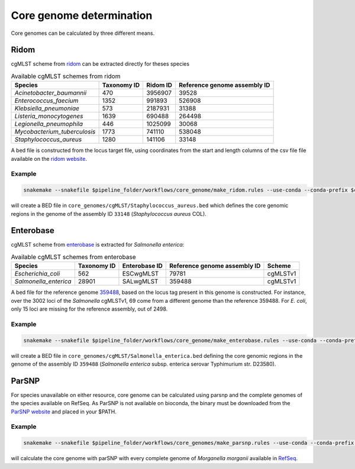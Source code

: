 .. _core_genome:

=========================
Core genome determination
=========================

Core genomes can be calculated by three different means.


-----
Ridom
-----

cgMLST scheme from `ridom <http://www.cgmlst.org/ncs>`_ can be extracted directly for theses species
  
.. csv-table:: Available cgMLST schemes from ridom
   :header: "Species", "Taxonomy ID", "Ridom ID", "Reference genome assembly ID"

   "*Acinetobacter_baumannii*","470","3956907","39528"
   "*Enterococcus_faecium*","1352","991893","526908"
   "*Klebsiella_pneumoniae*","573","2187931","31388"
   "*Listeria_monocytogenes*","1639","690488","264498"
   "*Legionella_pneumophila*","446","1025099","30068"
   "*Mycobacterium_tuberculosis*","1773","741110","538048"
   "*Staphylococcus_aureus*","1280","141106","33148"

A bed file is constructed from the locus target file, using coordinates from the start and length columns of the csv file file available on the `ridom website <http://www.cgmlst.org/ncs/schema/3956907/locus/?content-type=csv>`_. 

Example
-------

.. code-block:: bash

   snakemake --snakefile $pipeline_folder/workflows/core_genome/make_ridom.rules --use-conda --conda-prefix $conda_folder core_genomes/cgMLST/Staphylococcus_aureus.bed

will create a BED file in ``core_genomes/cgMLST/Staphylococcus_aureus.bed`` which defines the core genomic regions in the genome of the assembly ID ``33148`` (*Staphylococcus aureus* COL). 

----------
Enterobase
----------

cgMLST scheme from `enterobase <http://enterobase.warwick.ac.uk/>`_ is extracted for *Salmonella enterica*:



.. csv-table:: Available cgMLST schemes from enterobase
   :header: "Species", "Taxonomy ID", "Enterobase ID", "Reference genome assembly ID", "Scheme"

   "*Escherichia_coli*","562","ESCwgMLST","79781","cgMLSTv1"
   "*Salmonella_enterica*","28901","SALwgMLST","359488","cgMLSTv1"


A bed file for the reference genome `359488 <https://www.ncbi.nlm.nih.gov/assembly/GCF_000027025.1/>`_, based on the locus tag present in this genome is constructed. For instance, over the 3002 loci of the *Salmonella* cgMLSTv1, 69 come from a different genome than the reference 359488. For *E. coli*, only 15 loci are missing for the reference assembly, out of 2498.

Example
-------

.. code-block:: bash

   snakemake --snakefile $pipeline_folder/workflows/core_genome/make_enterobase.rules --use-conda --conda-prefix $conda_folder core_genomes/cgMLST/Salmonella_enterica.bed

will create a BED file in ``core_genomes/cgMLST/Salmonella_enterica.bed`` defining the core genomic regions in the genome of the assembly ID ``359488`` (*Salmonella enterica* subsp. enterica serovar Typhimurium str. D23580).
   

------   
ParSNP
------

For species unavailable on either resource, core genome can be calculated using parsnp and the complete genomes of the species available on RefSeq. As ParSNP is not available on bioconda, the binary must be downloaded from the `ParSNP website <http://harvest.readthedocs.io/en/latest/content/parsnp/quickstart.html>`_ and placed in your $PATH. 

Example
-------

.. code-block:: bash
		
   snakemake --snakefile $pipeline_folder/workflows/core_genomes/make_parsnp.rules --use-conda --conda-prefix $conda_folder core_genome/parsnp/Morganella_morganii/parsnp.xmfa

will calculate the core genome with parSNP with every complete genome of *Morganella morganii* available in `RefSeq <https://www.ncbi.nlm.nih.gov/refseq/>`_.
